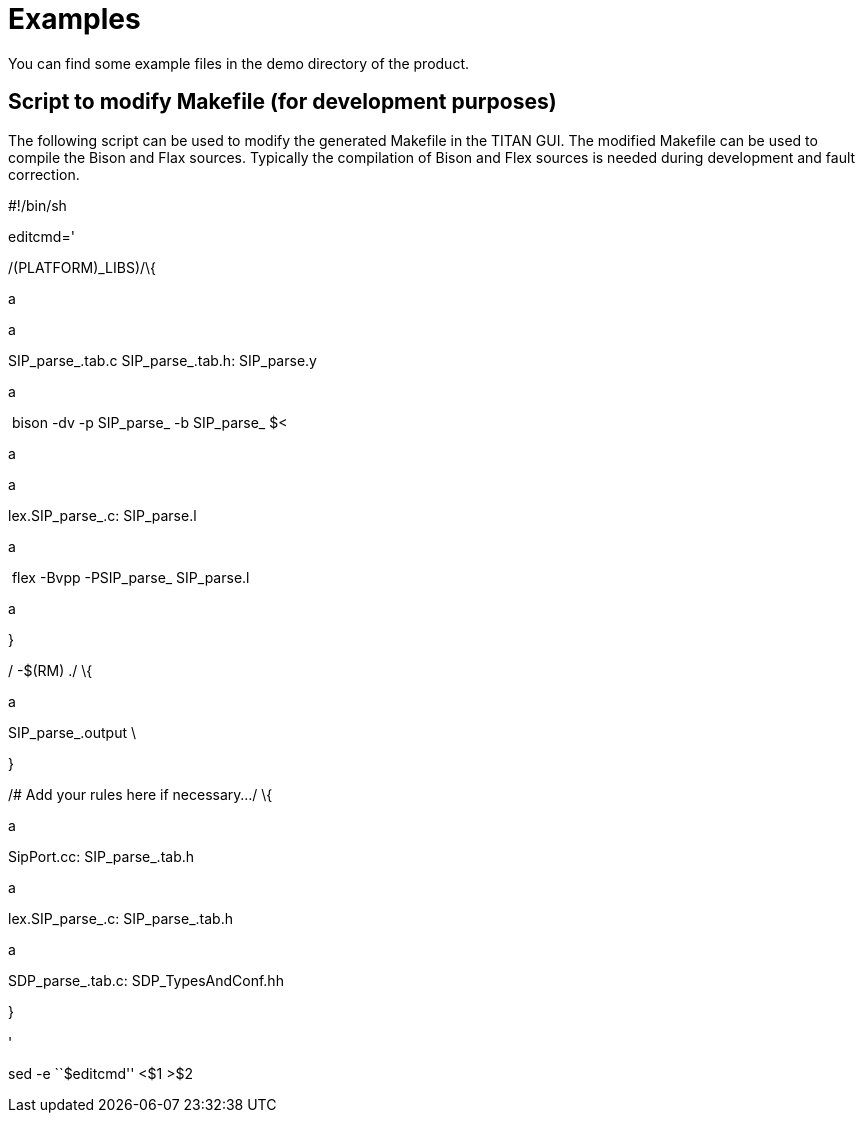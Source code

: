 = Examples

You can find some example files in the demo directory of the product.

== Script to modify Makefile (for development purposes)

The following script can be used to modify the generated Makefile in the TITAN GUI. The modified Makefile can be used to compile the Bison and Flax sources. Typically the compilation of Bison and Flex sources is needed during development and fault correction.

#!/bin/sh

editcmd='

/(PLATFORM)_LIBS)/\{

a +

a +

SIP_parse_.tab.c SIP_parse_.tab.h: SIP_parse.y

a +

 bison -dv -p SIP_parse_ -b SIP_parse_ $<

a +

a +

lex.SIP_parse_.c: SIP_parse.l

a +

 flex -Bvpp -PSIP_parse_ SIP_parse.l

a +

}

/ -$(RM) ./ \{

a +

SIP_parse_.output \

}

/# Add your rules here if necessary…/ \{

a +

SipPort.cc: SIP_parse_.tab.h

a +

lex.SIP_parse_.c: SIP_parse_.tab.h

a +

SDP_parse_.tab.c: SDP_TypesAndConf.hh

}

'

sed -e ``$editcmd'' <$1 >$2
